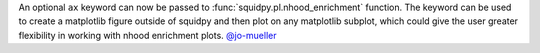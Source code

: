 An optional ``ax`` keyword can now be passed to :func:`squidpy.pl.nhood_enrichment` function. The keyword can be used to
create a matplotlib figure outside of squidpy and then plot on any matplotlib subplot, which could give the user greater
flexibility in working with nhood enrichment plots.
`@jo-mueller <https://github.com/jo-mueller>`__

